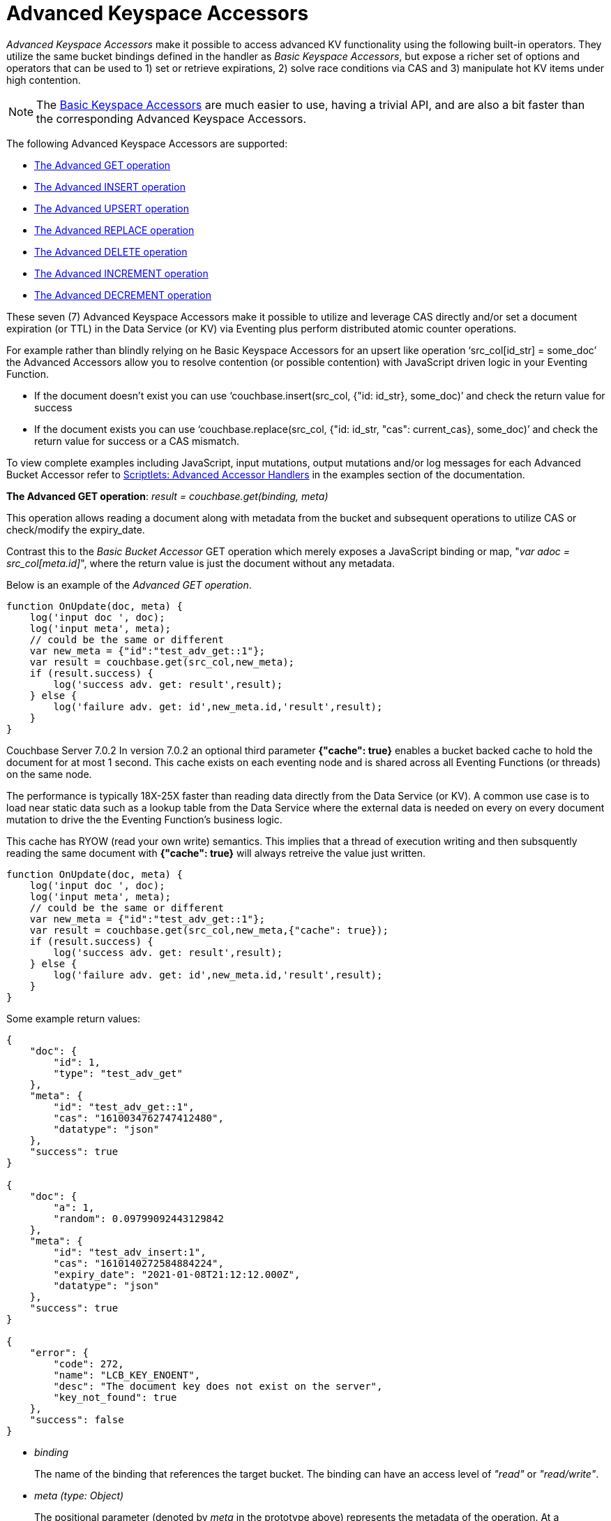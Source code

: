 = Advanced Keyspace Accessors
:description: pass:q[_Advanced Keyspace Accessors_ make it possible to access advanced KV functionality using the following built-in operators.]
:page-edition: Enterprise Edition 
:page-aliases: eventing:eventing-advanced-bucket-accessors.adoc

{description}
They utilize the same bucket bindings defined in the handler as _Basic Keyspace Accessors_, but expose a richer set of options and operators that can be used to 1) set or retrieve expirations, 2) solve race conditions via CAS and 3) manipulate hot KV items under high contention.

NOTE: The xref:eventing-language-constructs.adoc#bucket_accessors[Basic Keyspace Accessors] are much easier to use, having a trivial API, and are also a bit faster than the corresponding Advanced Keyspace Accessors.

The following Advanced Keyspace Accessors are supported:

* <<advanced-get-op,The Advanced GET operation>> 
* <<advanced-insert-op,The Advanced INSERT operation>>
* <<advanced-upsert-op,The Advanced UPSERT operation>>
* <<advanced-replace-op,The Advanced REPLACE operation>>
* <<advanced-delete-op,The Advanced DELETE operation>>
* <<advanced-increment-op,The Advanced INCREMENT operation>>
* <<advanced-decrement-op,The Advanced DECREMENT operation>>

These seven (7) Advanced Keyspace Accessors make it possible to utilize and leverage CAS directly and/or set a document expiration (or TTL) in the Data Service (or KV) via Eventing plus perform distributed atomic counter operations. 

For example rather than blindly relying on he Basic Keyspace Accessors for an upsert like operation ‘src_col[id_str] = some_doc’ the Advanced Accessors allow you to resolve contention (or possible contention) with JavaScript driven logic in your Eventing Function.

* If the document doesn't exist you can use ‘couchbase.insert(src_col, {"id: id_str}, some_doc)’ and check the return value for success
* If the document exists you can use ‘couchbase.replace(src_col, {"id: id_str, "cas": current_cas}, some_doc)’ and check the return value for success or a CAS mismatch.

To view complete examples including JavaScript, input mutations, output mutations and/or log messages for each Advanced Bucket Accessor refer to 
xref:eventing-examples.adoc#examples-scriptlets-advanced-accessors[Scriptlets: Advanced Accessor Handlers] in the examples section of the documentation.

[#advanced-get-op]

*The Advanced GET operation*: _result = couchbase.get(binding, meta)_

This operation allows reading a document along with metadata from the bucket and  subsequent operations to utilize CAS or check/modify the expiry_date.

Contrast this to the _Basic Bucket Accessor_ GET operation which merely exposes a JavaScript binding or map, "_var adoc = src_col[meta.id]_", where the return value is just the document without any metadata.

Below is an example of the _Advanced GET operation_.

[source,javascript]
----
function OnUpdate(doc, meta) {
    log('input doc ', doc);
    log('input meta', meta);
    // could be the same or different
    var new_meta = {"id":"test_adv_get::1"};
    var result = couchbase.get(src_col,new_meta);
    if (result.success) {
        log('success adv. get: result',result);
    } else {
        log('failure adv. get: id',new_meta.id,'result',result);
    }
}
----

[.status]#Couchbase Server 7.0.2# 
In version 7.0.2 an optional third parameter *{"cache": true}* enables a bucket backed cache to hold the document for at most 1 second.  
This cache exists on each eventing node and is shared across all Eventing Functions (or threads) on the same node.  

The performance is typically 18X-25X faster than reading data directly from the Data Service (or KV).
A common use case is to load near static data such as a lookup table from the Data Service where the external data is needed on every on every document mutation to drive the the Eventing Function's business logic.

This cache has RYOW (read your own write) semantics.  
This implies that a thread of execution writing and then subsquently reading the same document with *{"cache": true}* will always retreive the value just written.

[source,javascript]
----
function OnUpdate(doc, meta) {
    log('input doc ', doc);
    log('input meta', meta);
    // could be the same or different
    var new_meta = {"id":"test_adv_get::1"};
    var result = couchbase.get(src_col,new_meta,{"cache": true});
    if (result.success) {
        log('success adv. get: result',result);
    } else {
        log('failure adv. get: id',new_meta.id,'result',result);
    }
}
----

Some example return values:

[source,javascript]
----
{
    "doc": {
        "id": 1,
        "type": "test_adv_get"
    },
    "meta": {
        "id": "test_adv_get::1",
        "cas": "1610034762747412480",
        "datatype": "json"
    },
    "success": true
}

{
    "doc": {
        "a": 1,
        "random": 0.09799092443129842
    },
    "meta": {
        "id": "test_adv_insert:1",
        "cas": "1610140272584884224",
        "expiry_date": "2021-01-08T21:12:12.000Z",
        "datatype": "json"
    },
    "success": true
}

{
    "error": {
        "code": 272,
        "name": "LCB_KEY_ENOENT",
        "desc": "The document key does not exist on the server",
        "key_not_found": true
    },
    "success": false
}
----
* _binding_
+
The name of the binding that references the target bucket. The binding can have an access level of _"read"_ or _"read/write"_.

* _meta (type: Object)_
+
The positional parameter (denoted by _meta_ in the prototype above) represents the metadata of the operation. At a minimum, the document key must be specified in this object.

** _meta.id (type: string)_
+
The key of the document to be used for the operation. This is a mandatory parameter and must be of JavaScript _string_ type.

* _result – the return value (type: Object)_
+
The return object indicates success/failure of the operation, and the data fetched if successful, or details of the error in case of a failure.

** _result.success (type: boolean)_
+
This field indicates if the operation was successful or not. It is always present in the return object.

** _result.meta (type: Object)_
+
This field is present only if the operation succeeded. It contains metadata about the object that was fetched. If the specified key is not present in the bucket, the operation fails and _key_not_found_ will be set in the error object.

*** _result.meta.id (type: string)_
+
The key of the document that was fetched by this operation.

*** _result.meta.cas (type: string)_
+
The CAS value of the document that was fetched by this operation.

*** _result.meta.expiry_date (type: Date)_
+
The expiration date of the document. If no expiration is set on the document, this field will be absent.

*** _result.meta.datatype (type: string)_
+
An indicator of whther the document is "json" or "binary". [.status]#Couchbase Server 6.6.2#

** _result.doc (type: string, number, boolean, null, Object or Array)_
+
If the operation is successful, this field contains the content of the requested document.

** _result.error (type: Object)_
+
This field is populated only if the operation failed. The content of the error varies based on the type of error encountered, and commonly occurring fields are documented below.

*** _result.error.key_not_found (type: boolean)_
+
If present and set to true, this indicates that the operation failed because the specified key did not exist in the bucket.

*** _result.error.code (type: number)_
+
If present, represents the SDK error code that triggered this operation to fail. This is typically an internal numeric code.

*** _result.error.name (type: string)_
+
If present, the key is a token indicating the error that SDK encountered that caused this operation to fail. 

*** _result.error.desc (type: string)_
+
If present, a human readable description of the error that occurred. The description is for diagnostics and logging purposes only and may change over time. No programmatic logic should be tied to specific contents from this field.

* _exceptions_
+
This API indicates errors via the error object in the return value. Exceptions are thrown only during system failure conditions.

[#advanced-insert-op]

*The Advanced INSERT operation*: _result = couchbase.insert(binding, meta, doc)_

This operation allows creating a fresh document in the bucket. This operation will fail if the document with the specified key already exists.
It allows specifying an expiration time (or TTL) to be set on the document.

There is no analogous _Basic Bucket Accessor_ operation to the Advanced INSERT operation (as "_src_col[meta.id] = adoc_" is more like an upsert).

Below is an example of the _Advanced INSERT operation_.

[source,javascript]
----
function OnUpdate(doc, meta) {
    log('input meta', meta);
    log('input doc ', doc);
    // could be the same or different
    var new_meta = {"id":"test_adv_insert:1"};
    // optional set an expiry 60 seconds in the future
    // new_meta.expiry_date = new Date(Date.now() + 60 * 1000);
    var new_doc = doc;
    new_doc.random = Math.random();
    var result = couchbase.insert(src_col,new_meta,new_doc);
    if (result.success) {
        log('success adv. insert: result',result);
    } else {
        log('failure adv. insert: id',new_meta.id,'result',result);
    }
}
----

Some example return values:

[source,javascript]
----
{
    "meta": {
        "id": "test_adv_insert:1",
        "cas": "1610041053310025728"
    },
    "success": true
}

{
    "error": {
        "code": 272,
        "name": "LCB_KEY_EEXISTS",
        "desc": "The document key already exists in the server.",
        "key_already_exists": true
    },
    "success": false
}
----

* _binding_
+
The name of the binding that references the target bucket. The binding must have access level of _"read/write"_.

* _meta (type: Object)_
+
The positional parameter (denoted by _meta_ in the prototype above) represents the metadata of the operation. The document key must be specified in this meta object.

** _meta.id (type: string)_
+
The key of the document to be used for the operation. This is a mandatory parameter and must be of JavaScript _string_ type. If a document already exists with the specified key, the operation fails and _key_already_exists_ will be set in the error object.

** _meta.expiry_date (type: Date)_
+
This is an optional parameter, and if specified must be of JavaScript _Date_ object type. The document will be marked to expire at the specified time. If no _expiry_date_ is passed, no expiration will be set on the document.

* _doc (type: any JSON serializable))_
+
This is the document content for the operation. This can be any JavaScript object that can be serialized to JSON (i.e., number, string, boolean, null, object and array).

* _result – the return value (type: Object)_
+
The return object indicates success/failure of the operation, and the data fetched if successful, or the error details if failure.

** _result.success (type: boolean)_
+
This field indicates if the operation was successful or not. It is always present in the return object.

** _result.meta (type: Object)_
+
This field is present only if the operation succeeded. It contains metadata about the object that was inserted.

*** _result.meta.id (type: string)_
+
The key of the document that was inserted by this operation.

*** _result.meta.cas (type: string)_
+
The CAS value of the document that was created by this operation.

*** _result.meta.expiry_date (type: Date)_
+
The expiration field of the document, if one was set. If no expiration is set on the document, this field will be absent.

** _result.doc (type: string, number, boolean, null, Object or Array)_
+
If the operation is successful, this field contains the content of the requested document.

** _result.error (type: Object)_
+
This field is populated only if the operation failed. The content of the error varies based on the type of error encountered, and commonly occurring fields are documented below.

*** _result.error.key_already_exists (type: boolean)_
+
If present and set to true, this indicates that the operation failed because the specified key already existed.

*** _result.error.code (type: number)_
+
If present, the code of the SDK error that triggered this operation to fail. This is typically an internal numeric code.

*** _result.error.name (type: string)_
+
If present, the key is a token indicating the error that SDK encountered that caused this operation to fail. 

*** _result.error.desc (type: string)_
+
If present, a human readable description of the error that occurred. The description is for diagnostics and logging purposes only and may change over time. No programmatic logic should be tied to specific contents from this field.

* _exceptions_
+
This API indicates errors via the error object in the return value. Exceptions are thrown only during system failure conditions.

[#advanced-upsert-op]

*The Advanced UPSERT operation*: _result = couchbase.upsert(binding, meta, doc)_

This operation allows updating an existing document in the bucket, or if absent, creating a fresh document with the specified key.
Setting CAS is a no-op for `upsert` operation.
It also allows specifying an expiration time (or TTL) to be set on the document.

Contrast this to the _Basic Bucket Accessor_ SET operation which merely uses an exposed JavaScript map defined via a bucket binding alias "src_col[meta.id] = adoc". 
For the basic SET operation there is no return value (no status and no metadata) thus no way to check the CAS value.

Below is an example of the _Advanced UPSERT operation_.

[source,javascript]
----
function OnUpdate(doc, meta) {
    log('input meta', meta);
    log('input doc ', doc);
    // could be the same or different
    var new_meta = {"id":"test_adv_upsert:1"}; // CAS if supplied will be ignored
    // optional set an expiry 60 seconds in the future
    // new_meta.expiry_date = new Date(Date.now() + 60 * 1000);
    var new_doc = doc;
    new_doc.random = Math.random();
    var result = couchbase.upsert(src_col,new_meta,new_doc);
    if (result.success) {
        log('success adv. upsert: result',result);
    } else {
        log('failure adv. upsert: id',new_meta.id,'result',result);
    }
}
----

An example return value:

[source,javascript]
----
{
    "meta": {
        "id": "test_adv_upsert:1",
        "cas": "1610127444908376064"
    },
    "success": true
}
----

* _binding_
+
The name of the binding that references the target bucket. The binding must have access level of _"read/write"_.

* _meta (type: Object)_
+
The positional parameter (denoted by _meta_ in the prototype above) represents the metadata of the operation. At minimum, the document key must be specified in this object.

** _meta.id (type: string)_
+
The key of the document to be used for the operation. This is a mandatory parameter and must be of JavaScript _string_ type.

** _meta.expiry_date (type: Date)_
+
This is an optional parameter. If specified, it must be of JavaScript _Date_ object type. The document created or updated by this operation will be marked to expire at the specified time. If no _expiry_date_ is passed, and if the document had a prior expiration set, the prior expiration will be cleared.

* _doc (type: any JSON serializable))_
+
This is the document content for the operation. This can be any JavaScript object that can be serialized to JSON (i.e., number, string, boolean, null, object and array).

* _result – the return value (type: Object)_
+
The return object indicates success/failure of the operation, and the metadata of the operation, or the error details if failure.

** _result.success (type: boolean)_
+
This field indicates if the operation was successful or not. It is always present in the return object.

** _result.meta (type: Object)_
+
This field is present only if the operation succeeded. It contains metadata about the object that was inserted or updated.

*** _result.meta.id (type: string)_
+
The key of the document that was inserted or updated by this operation.

*** _result.meta.cas (type: string)_
+
The CAS value of the document that was inserted or updated by this operation.

*** _result.meta.expiry_date (type: Date)_
+
The expiration field of the document, if one was set. If no expiration is set on the document, this field will be absent.

** _result.error (type: Object)_
+
This field is populated only if the operation failed. The content of the error varies based on the type of error encountered, and commonly occurring fields are documented below.

*** _result.error.code (type: number)_
+
If present, the code of the SDK error that triggered this operation to fail. This is typically an internal numeric code.

*** _result.error.name (type: string)_
+
If present, the key is a token indicating the error that SDK encountered that caused this operation to fail. 

*** _result.error.desc (type: string)_
+
If present, a human readable description of the error that occurred. The description is for diagnostics and logging purposes only and may change over time. No programmatic logic should be tied to specific contents from this field.

* _exceptions_
+
This API indicates errors via the error object in the return value. Exceptions are thrown only during system failure conditions.

[#advanced-replace-op]

*The Advanced REPLACE operation*: _result = couchbase.replace(binding, meta, doc)_

This operation replaces an existing document in the bucket. This operation will fail if the document with the specified key does not exist.
This operation allows specifying a CAS value that must be matched as a pre-condition before proceeding with the operation. 
It also allows specifying an expiration time (or TTL) to be set on the document.

There is no analogous _Basic Bucket Accessor_ operation to the _Advanced REPLACE operation_ (as "_src_col[meta.id] = adoc_" is more like an upsert).

Below is an example of the _Advanced REPLACE operation_.

[source,javascript]
----
function OnUpdate(doc, meta) {
    log('input meta', meta);
    log('input doc ', doc);
    
    var mode = 3; // 1-> no CA, 2-> mismatch in CA, 3-> good CAS
    
    // Setup, make sure we have our doc to "replace", ignore any errors
    couchbase.insert(src_col,{"id":"test_adv_replace:10"},{"a:": 1});
    
    var new_meta;
    if (mode === 1) {
        // If we pass no CAS it will succeed
        new_meta = {"id":"test_adv_replace:10"};
        // optional set an expiry 60 seconds in the future
        // new_meta.expiry_date = new Date(Date.now() + 60 * 1000);
    }
    if (mode === 2) {
        // If we pass a non-matching CAS it will fail, so test this
        new_meta = {"id":"test_adv_replace:10", "cas":"1111111111111111111"}; 
    }
    if (mode === 3) {
        // If we pass the matching or current CAS it will succeed
        var tmp_r = couchbase.get(src_col,{"id":"test_adv_replace:10"});
        if (tmp_r.success) {
            // Here we use the current CAS just read via couchbase.get(...)
            new_meta = {"id":"test_adv_replace:10", "cas": tmp_r.meta.cas}; 
        } else {
            log('Cannot replace non-existing key that create it and rerun',"test_adv_replace:10");
            return;
        }
    }
    var new_doc = doc;
    new_doc.random = Math.random();
    var result = couchbase.replace(src_col,new_meta,new_doc);
    if (result.success) {
        log('success adv. replace: result',result);
    } else {
        log('failure adv. replace: id',new_meta.id,'result',result);
    }
}
----

Some example return values:

[source,javascript]
----
{
    "meta": {
        "id": "test_adv_replace:10",
        "cas": "1610130177286144000"
    },
    "success": true
}

{
    "error": {
        "code": 272,
        "name": "LCB_KEY_EEXISTS",
        "desc": "The document key exists with a CAS value different than specified",
        "cas_mismatch": true
    },
    "success": false
}
----

* _binding_
+
The name of the binding that references the target bucket. The binding must have access level of _"read/write"_.

* _meta (type: Object)_
+
The positional parameter (denoted by _meta_ in the prototype above) represents the metadata of the operation. At a minimum, the document key must be specified in this object.

** _meta.id (type: string)_
+
The key of the document to be used for the operation. This is a mandatory parameter and must be of JavaScript _string_ type. If the specified key is not present in the bucket, the operation fails and _key_not_found_ will be set in the error object.

** _meta.cas (type: string)_
+
This is an optional parameter that specifies the CAS value to be used as a pre-condition for the operation. If the document’s CAS value does not match the CAS value specified here, the operation will fail, setting the parameter _cas_mismatch_ to true in the error object of the return object.

** _meta.expiry_date (type: Date)_
+
This is an optional parameter. If specified, it must be of JavaScript _Date_ object type. The document updated by this operation will be marked to expire at the specified time. If no expiration is provided, and if the document had a prior expiration set, the prior expiration will be cleared.

* _doc (type: any JSON serializable))_
+
This is the document content for the operation. This can be any JavaScript object that can be serialized to JSON (i.e., number, string, boolean, null, object and array).

* _result – the return value (type: Object)_
+
The return object indicates success/failure of the operation, and the metadata of the operation, or the error details if failure.

** _result.success (type: boolean)_
+
This field indicates if the operation was successful or not. It is always present in the return object.

** _result.meta (type: Object)_
+
This field is present only if the operation succeeded. It contains metadata about the object that was replaced.

*** _result.meta.id (type: string)_
+
The key of the document that was replaced by this operation.

*** _result.meta.cas (type: string)_
+
The CAS value of the document that was replaced by this operation.

*** _result.meta.expiry_date (type: Date)_
+
The expiration field of the document, if one was set. If no expiration is set on the document, this field will be absent.

** _result.error (type: Object)_
+
This field is populated only if the operation failed. The content of the error varies based on the type of error encountered, and commonly occurring fields are documented below.

*** _result.error.error.cas_mismatch (type: boolean)_
+
If present and set to true, this indicates that the operation failed because a CAS value was specified, and the CAS value on the object did not match the requested value.

*** _result.error.key_not_found (type: boolean)_
+
If present and set to true, this indicates that the operation failed because the specified key did not exist in the bucket.

*** _result.error.code (type: number)_
+
If present, the code of the SDK error that triggered this operation to fail. This is typically an internal numeric code.

*** _result.error.name (type: string)_
+
If present, the key is a token indicating the error that SDK encountered that caused this operation to fail. 

*** _result.error.desc (type: string)_
+
If present, a human readable description of the error that occurred. The description is for diagnostics and logging purposes only and may change over time. No programmatic logic should be tied to specific contents from this field.

* _exceptions_
+
This API indicates errors via the error object in the return value. Exceptions are thrown only during system failure conditions.

[#advanced-delete-op]

*The Advanced DELETE operation*: _result = couchbase.delete(binding, meta)_

This operation allows deleting a document in the bucket specified by key. Optionally, a CAS value may be specified which will be matched as a pre-condition to proceed with the operation.

Contrast this to the _Basic Bucket Accessor_ DEL operation which merely uses an exposed a JavaScript binding or map, "_delete src_col[meta.id]_", where there is no return value (no status and no metadata).

Below is an example of the _Advanced DELETE operation_.

[source,javascript]
----
function OnUpdate(doc, meta) {
    log('input meta', meta);
    log('input doc ', doc);

    var mode = 4; // 1-> no CA, 2-> mismatch in CA, 3-> good CAS, 4-> no such key

    // Setup, make sure we have our doc to "delete", ignore any errors
    couchbase.insert(src_col,{"id":"test_adv_delete:10"},{"a:": 1});

    var new_meta;
    if (mode === 1) {
        // If we pass no CAS it will succeed
        new_meta = {"id":"test_adv_delete:10"};
        // optional set an expiry 60 seconds in the future
        // new_meta.expiry_date = new Date(Date.now() + 60 * 1000);
    }
    if (mode === 2) {
        // If we pass a non-matching CAS it will fail, so test this
        new_meta = {"id":"test_adv_delete:10", "cas":"1111111111111111111"};
    }
    if (mode === 3) {
        // If we pass the matching or current CAS it will succeed
        var tmp_r = couchbase.get(src_col,{"id":"test_adv_delete:10"});
        if (tmp_r.success) {
            // Here we use the current CAS just read via couchbase.get(...)
            new_meta = {"id":"test_adv_delete:10", "cas": tmp_r.meta.cas};
        } else {
            log('Cannot delete non-existing key that create it and rerun',"test_adv_delete:10");
            return;
        }
    }
    if (mode === 4) {
        // Remove so that we have: no such key
        delete src_col["test_adv_delete:10"]
        new_meta = {"id":"test_adv_delete:10"};
    }
    var result = couchbase.delete(src_col,new_meta);
    if (result.success) {
        log('success adv. delete: result',result);
    } else {
        log('failure adv. delete: id',new_meta.id,'result',result);
    }
}
----

Some example return values:

[source,javascript]
----
{
    "meta": {
        "id": "key::10",
        "cas": "1609374065129816064"
    },
    "success": true
}

{
    "error": {
        "code": 272,
        "name": "LCB_KEY_EEXISTS",
        "desc": "The document key exists with a CAS value different than specified",
        "cas_mismatch": true
    },
    "success": false
}

{
    "error": {
        "code": 272,
        "name": "LCB_KEY_ENOENT",
        "desc": "The document key does not exist on the server",
        "key_not_found": true
    },
    "success": false
}
----

* _binding_
+
The name of the binding that references the target bucket. The binding must have access level of _"read/write"_.

* _meta (type: Object)_
+
The positional parameter (denoted by _meta_ in the prototype above) represents the metadata of the operation. At a minimum, the document key must be specified in this object.

** _meta.id (type: string)_
+
The key of the document to be used for the operation. This is a mandatory parameter and must be of JavaScript _string_ type. If the specified key is not present in the bucket, the operation fails and _key_not_found_ will be set in the error object.

** _meta.cas (type: string)_
+
This is an optional parameter that specifies the CAS value to be used as a pre-condition for the operation. If the document’s CAS value does not match the CAS value specified here, the operation will fail, setting the parameter _cas_mismatch_ to true in the error object of the return object.

* _result – the return value (type: Object)_
+
The return object indicates success/failure of the operation, and the metadata of the operation, or the error details if failure.

** _result.success (type: boolean)_
+
This field indicates if the operation was successful or not. It is always present in the return object.

** _result.meta (type: Object)_
+
This field is present only if the operation succeeded. It contains metadata about the object that was deleted.

*** _result.meta.id (type: string)_
+
The key of the document that was deleted by this operation.

** _result.error (type: Object)_
+
This field is populated only if the operation failed. The content of the error varies based on the type of error encountered, and commonly occurring fields are documented below.

*** _result.error.error.cas_mismatch (type: boolean)_
+
If present and set to true, this indicates that the operation failed because a CAS value was specified, and the CAS value on the object did not match the requested value.

*** _result.error.key_not_found (type: boolean)_
+
If present and set to true, this indicates that the operation failed because the specified key did not exist in the bucket.

*** _result.error.code (type: number)_
+
If present, the code of the SDK error that triggered this operation to fail. This is typically an internal numeric code.

*** _result.error.name (type: string)_
+
If present, the key is a token indicating the error that SDK encountered that caused this operation to fail. 

*** _result.error.desc (type: string)_
+
If present, a human readable description of the error that occurred. The description is for diagnostics and logging purposes only and may change over time. No programmatic logic should be tied to specific contents from this field.

* _exceptions_
+
This API indicates errors via the error object in the return value. Exceptions are thrown only during system failure conditions.

[#advanced-increment-op]

*The Advanced INCREMENT operation*: _result = couchbase.incrment(binding, meta)_

This operation atomically increments the field _"count"_ in the specified document. The document must have the below structure:

[source,javascript]
----
{"count": 23} // 23 is the current counter value
----

The _increment_ operation returns the post-increment value. 

If the specified counter document does not exist, one is created with _count_ value as 0 and the structure noted above. And so, the first returned value will be 1.

Due to limitations in KV engine API, this operation cannot currently manipulate full document counters. 

There is no analogous _Basic Bucket Accessor_ operation to the _Advanced INCREMENT operation_.

Below is an example of the _Advanced INCREMENT operation_.

[source,javascript]
----
function OnUpdate(doc, meta) {
    log('input meta', meta);
    log('input doc ', doc);

    // if doc.count doesn't exist it will be created
    var ctr_meta = {"id": "my_atomic_counter:1" };
    var result = couchbase.increment(src_col,ctr_meta);
    if (result.success) {
        log('success adv. increment: result',result);
    } else {
        log('failure adv. increment: id',ctr_meta.id,'result',result);
    }
}
----

An example return value, assume you create this KEY "my_atomic_counter:1" DOC {"count": 23}
if the Eventing function above is deployed the count will be immediately incremented :

[source,javascript]
----
{
    "doc": {
        "count": 24
    },
    "meta": {
        "id": "key::1",
        "cas": "1609374571840471040"
    },
    "success": true
}
----

* _binding_
+
The name of the binding that references the target bucket. The binding must have access level of _"read/write"_.

* _meta (type: Object)_
+
The positional parameter (denoted by _meta_ in the prototype above) represents the metadata of the operation. At minimum, the document key must be specified in this object.

** _meta.id (type: string)_
+
The key of the document to be used for the operation. This is a mandatory parameter and must be of JavaScript _string_ type.

* _result – the return value (type: Object)_
+
The return object indicates success/failure of the operation, and the metadata of the operation, or the error details if failure.

** _result.success (type: boolean)_
+
This field indicates if the operation was successful or not. It is always present in the return object.

** _result.meta (type: Object)_
+
This field is present only if the operation succeeded. It contains metadata about the counter that was incremented (or created and incremented).

*** _result.meta.id (type: string)_
+
The key of the document that was incremented (or created and incremented) by this operation.

** _result.error (type: Object)_
+
This field is populated only if the operation failed. The content of the error varies based on the type of error encountered, and commonly occurring fields are documented below.
+
Note: if you will be handling large counts (more than 15 digits), please refer to xref:eventing-Terminologies.adoc#json_number_percision[JSON Number Precision].

*** _result.error.code (type: number)_
+
If present, the code of the SDK error that triggered this operation to fail. This is typically an internal numeric code.

*** _result.error.name (type: string)_
+
If present, the key is a token indicating the error that SDK encountered that caused this operation to fail. 

*** _result.error.desc (type: string)_
+
If present, a human readable description of the error that occurred. The description is for diagnostics and logging purposes only and may change over time. No programmatic logic should be tied to specific contents from this field.

* _exceptions_
+
This API indicates errors via the error object in the return value. Exceptions are thrown only during system failure conditions.

[#advanced-decrement-op]

*The Advanced DECREMENT operation*: _result = couchbase.decrement(binding, meta)_

This operation atomically decrements the field _"count"_ in the specified document. The document must have the below structure:

[source,javascript]
----
{"count": 23} // 23 is the current counter value
----

The _decrement_ operation returns the post-decrement value. 

If the specified counter document does not exist, one is created with _count_ value as 0 and the structure noted above. And so, the first returned value will be -1.

Due to limitations in KV engine API, this operation cannot currently manipulate full document counters. 

There is no analogous _Basic Bucket Accessor_ operation to the _Advanced DECREMENT operation_.

Below is an example of the _Advanced DECREMENT operation_.

[source,javascript]
----
function OnUpdate(doc, meta) {
    log('input meta', meta);
    log('input doc ', doc);

    // if doc.count doesn't exist it will be created
    var ctr_meta = {"id": "my_atomic_counter:1" };
    var result = couchbase.decrement(src_col,ctr_meta);
    if (result.success) {
        log('success adv. decrement: result',result);
    } else {
        log('failure adv. decrement: id',ctr_meta.id,'result',result);
    }
}
----

An example return value, assume you create this KEY "my_atomic_counter:1" DOC {"count": 23}
if the Eventing function above is deployed the count will be immediately decremented :

[source,javascript]
----
{
    "doc": {
        "count": 22
    },
    "meta": {
        "id": "key::1",
        "cas": "1609374770297176064"
    },
    "success": true
}
----

* _binding_
+
The name of the binding that references the target bucket. The binding must have access level of _"read/write"_.

* _meta (type: Object)_
+
The positional parameter (denoted by _meta_ in the prototype above) represents the metadata of the operation. At minimum, the document key must be specified in this object.

** _meta.id (type: string)_
+
The key of the document to be used for the operation. This is a mandatory parameter and must be of JavaScript _string_ type.

* _result – the return value (type: Object)_
+
The return object indicates success/failure of the operation, and the metadata of the operation, or the error details if failure.

** _result.success (type: boolean)_
+
This field indicates if the operation was successful or not. It is always present in the return object.

** _result.meta (type: Object)_
+
This field is present only if the operation succeeded. It contains metadata about the counter that was decremented (or created and decremented).

*** _result.meta.id (type: string)_
+
The key of the document that was decremented (or created and decremented) by this operation.

** _result.error (type: Object)_
+
This field is populated only if the operation failed. The content of the error varies based on the type of error encountered, and commonly occurring fields are documented below.
+
Note: if you will be handling large counts (more than 15 digits), please refer to xref:eventing-Terminologies.adoc#json_number_percision[JSON Number Precision].

*** _result.error.code (type: number)_
+
If present, the code of the SDK error that triggered this operation to fail. This is typically an internal numeric code.

*** _result.error.name (type: string)_
+
If present, the key is a token indicating the error that SDK encountered that caused this operation to fail. 

*** _result.error.desc (type: string)_
+
If present, a human readable description of the error that occurred. The description is for diagnostics and logging purposes only and may change over time. No programmatic logic should be tied to specific contents from this field.

* _exceptions_
+
This API indicates errors via the error object in the return value. Exceptions are thrown only during system failure conditions.
//****

